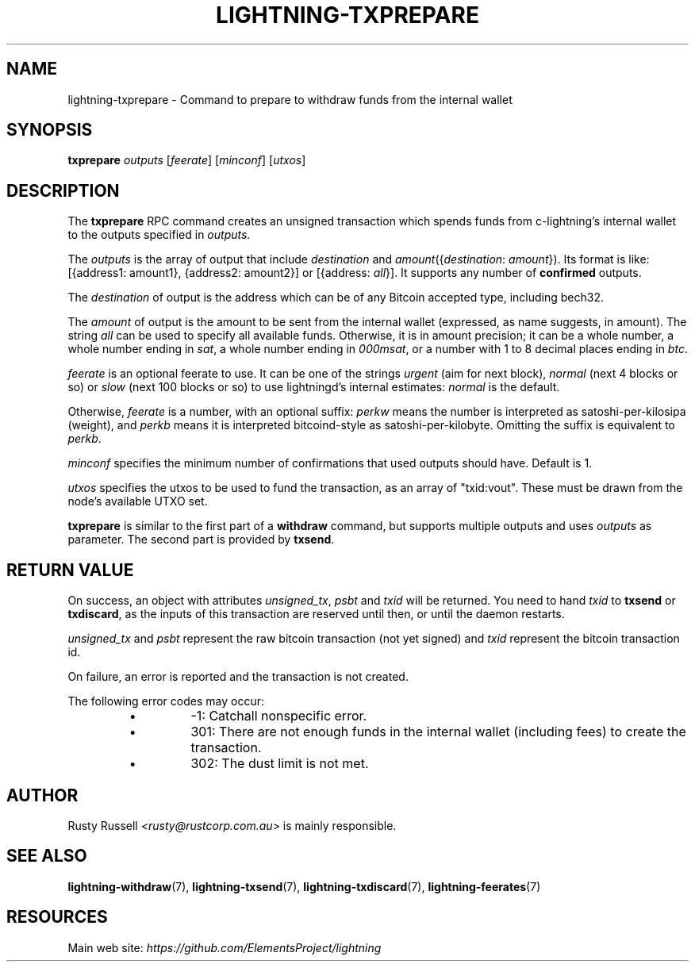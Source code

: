 .TH "LIGHTNING-TXPREPARE" "7" "" "" "lightning-txprepare"
.SH NAME
lightning-txprepare - Command to prepare to withdraw funds from the internal wallet
.SH SYNOPSIS

\fBtxprepare\fR \fIoutputs\fR [\fIfeerate\fR] [\fIminconf\fR] [\fIutxos\fR]

.SH DESCRIPTION

The \fBtxprepare\fR RPC command creates an unsigned transaction which
spends funds from c-lightning’s internal wallet to the outputs specified
in \fIoutputs\fR\.


The \fIoutputs\fR is the array of output that include \fIdestination\fR
and \fIamount\fR({\fIdestination\fR: \fIamount\fR})\. Its format is like:
[{address1: amount1}, {address2: amount2}]
or
[{address: \fIall\fR}]\.
It supports any number of \fBconfirmed\fR outputs\.


The \fIdestination\fR of output is the address which can be of any Bitcoin accepted
type, including bech32\.


The \fIamount\fR of output is the amount to be sent from the internal wallet
(expressed, as name suggests, in amount)\. The string \fIall\fR can be used to specify
all available funds\. Otherwise, it is in amount precision; it can be a whole
number, a whole number ending in \fIsat\fR, a whole number ending in \fI000msat\fR,
or a number with 1 to 8 decimal places ending in \fIbtc\fR\.


\fIfeerate\fR is an optional feerate to use\. It can be one of the strings
\fIurgent\fR (aim for next block), \fInormal\fR (next 4 blocks or so) or \fIslow\fR
(next 100 blocks or so) to use lightningd’s internal estimates: \fInormal\fR
is the default\.


Otherwise, \fIfeerate\fR is a number, with an optional suffix: \fIperkw\fR means
the number is interpreted as satoshi-per-kilosipa (weight), and \fIperkb\fR
means it is interpreted bitcoind-style as satoshi-per-kilobyte\. Omitting
the suffix is equivalent to \fIperkb\fR\.


\fIminconf\fR specifies the minimum number of confirmations that used
outputs should have\. Default is 1\.


\fIutxos\fR specifies the utxos to be used to fund the transaction, as an array
of "txid:vout"\. These must be drawn from the node's available UTXO set\.


\fBtxprepare\fR is similar to the first part of a \fBwithdraw\fR command, but
supports multiple outputs and uses \fIoutputs\fR as parameter\. The second part
is provided by \fBtxsend\fR\.

.SH RETURN VALUE

On success, an object with attributes \fIunsigned_tx\fR, \fIpsbt\fR and \fItxid\fR will be
returned\. You need to hand \fItxid\fR to \fBtxsend\fR or \fBtxdiscard\fR, as the
inputs of this transaction are reserved until then, or until the daemon
restarts\.


\fIunsigned_tx\fR and \fIpsbt\fR represent the raw bitcoin transaction (not yet signed)
and \fItxid\fR represent the bitcoin transaction id\.


On failure, an error is reported and the transaction is not created\.


The following error codes may occur:

.RS
.IP \[bu]
-1: Catchall nonspecific error\.
.IP \[bu]
301: There are not enough funds in the internal wallet (including
fees) to create the transaction\.
.IP \[bu]
302: The dust limit is not met\.

.RE
.SH AUTHOR

Rusty Russell \fI<rusty@rustcorp.com.au\fR> is mainly responsible\.

.SH SEE ALSO

\fBlightning-withdraw\fR(7), \fBlightning-txsend\fR(7), \fBlightning-txdiscard\fR(7),
\fBlightning-feerates\fR(7)

.SH RESOURCES

Main web site: \fIhttps://github.com/ElementsProject/lightning\fR

\" SHA256STAMP:ebbe475ef5a3df39e772789cf3df94757662408758f0f6bb300b120d2abefebc
